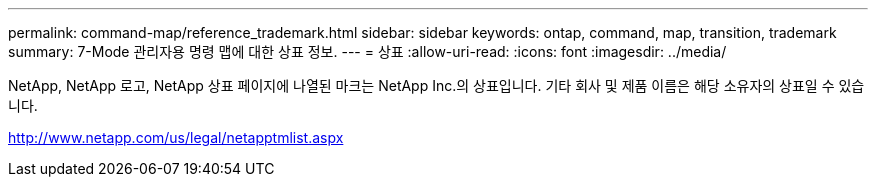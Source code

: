 ---
permalink: command-map/reference_trademark.html 
sidebar: sidebar 
keywords: ontap, command, map, transition, trademark 
summary: 7-Mode 관리자용 명령 맵에 대한 상표 정보. 
---
= 상표
:allow-uri-read: 
:icons: font
:imagesdir: ../media/


NetApp, NetApp 로고, NetApp 상표 페이지에 나열된 마크는 NetApp Inc.의 상표입니다. 기타 회사 및 제품 이름은 해당 소유자의 상표일 수 있습니다.

http://www.netapp.com/us/legal/netapptmlist.aspx[]
